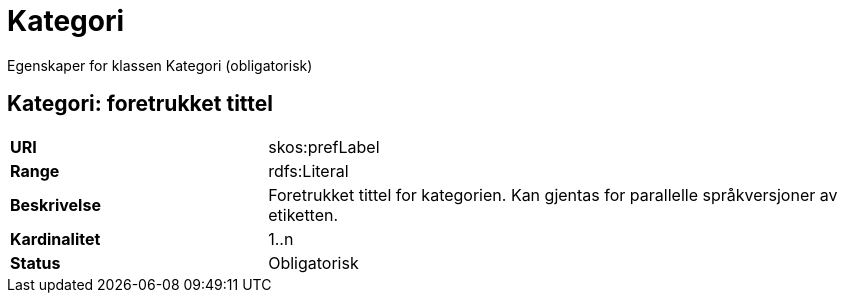 = Kategori

Egenskaper for klassen Kategori (obligatorisk)

== Kategori: foretrukket tittel

[cols="30s,70d"]
|===
|URI| skos:prefLabel
|Range| rdfs:Literal
|Beskrivelse| Foretrukket tittel for kategorien. Kan gjentas for parallelle språkversjoner av etiketten.
|Kardinalitet| 1..n
|Status| Obligatorisk
|===
